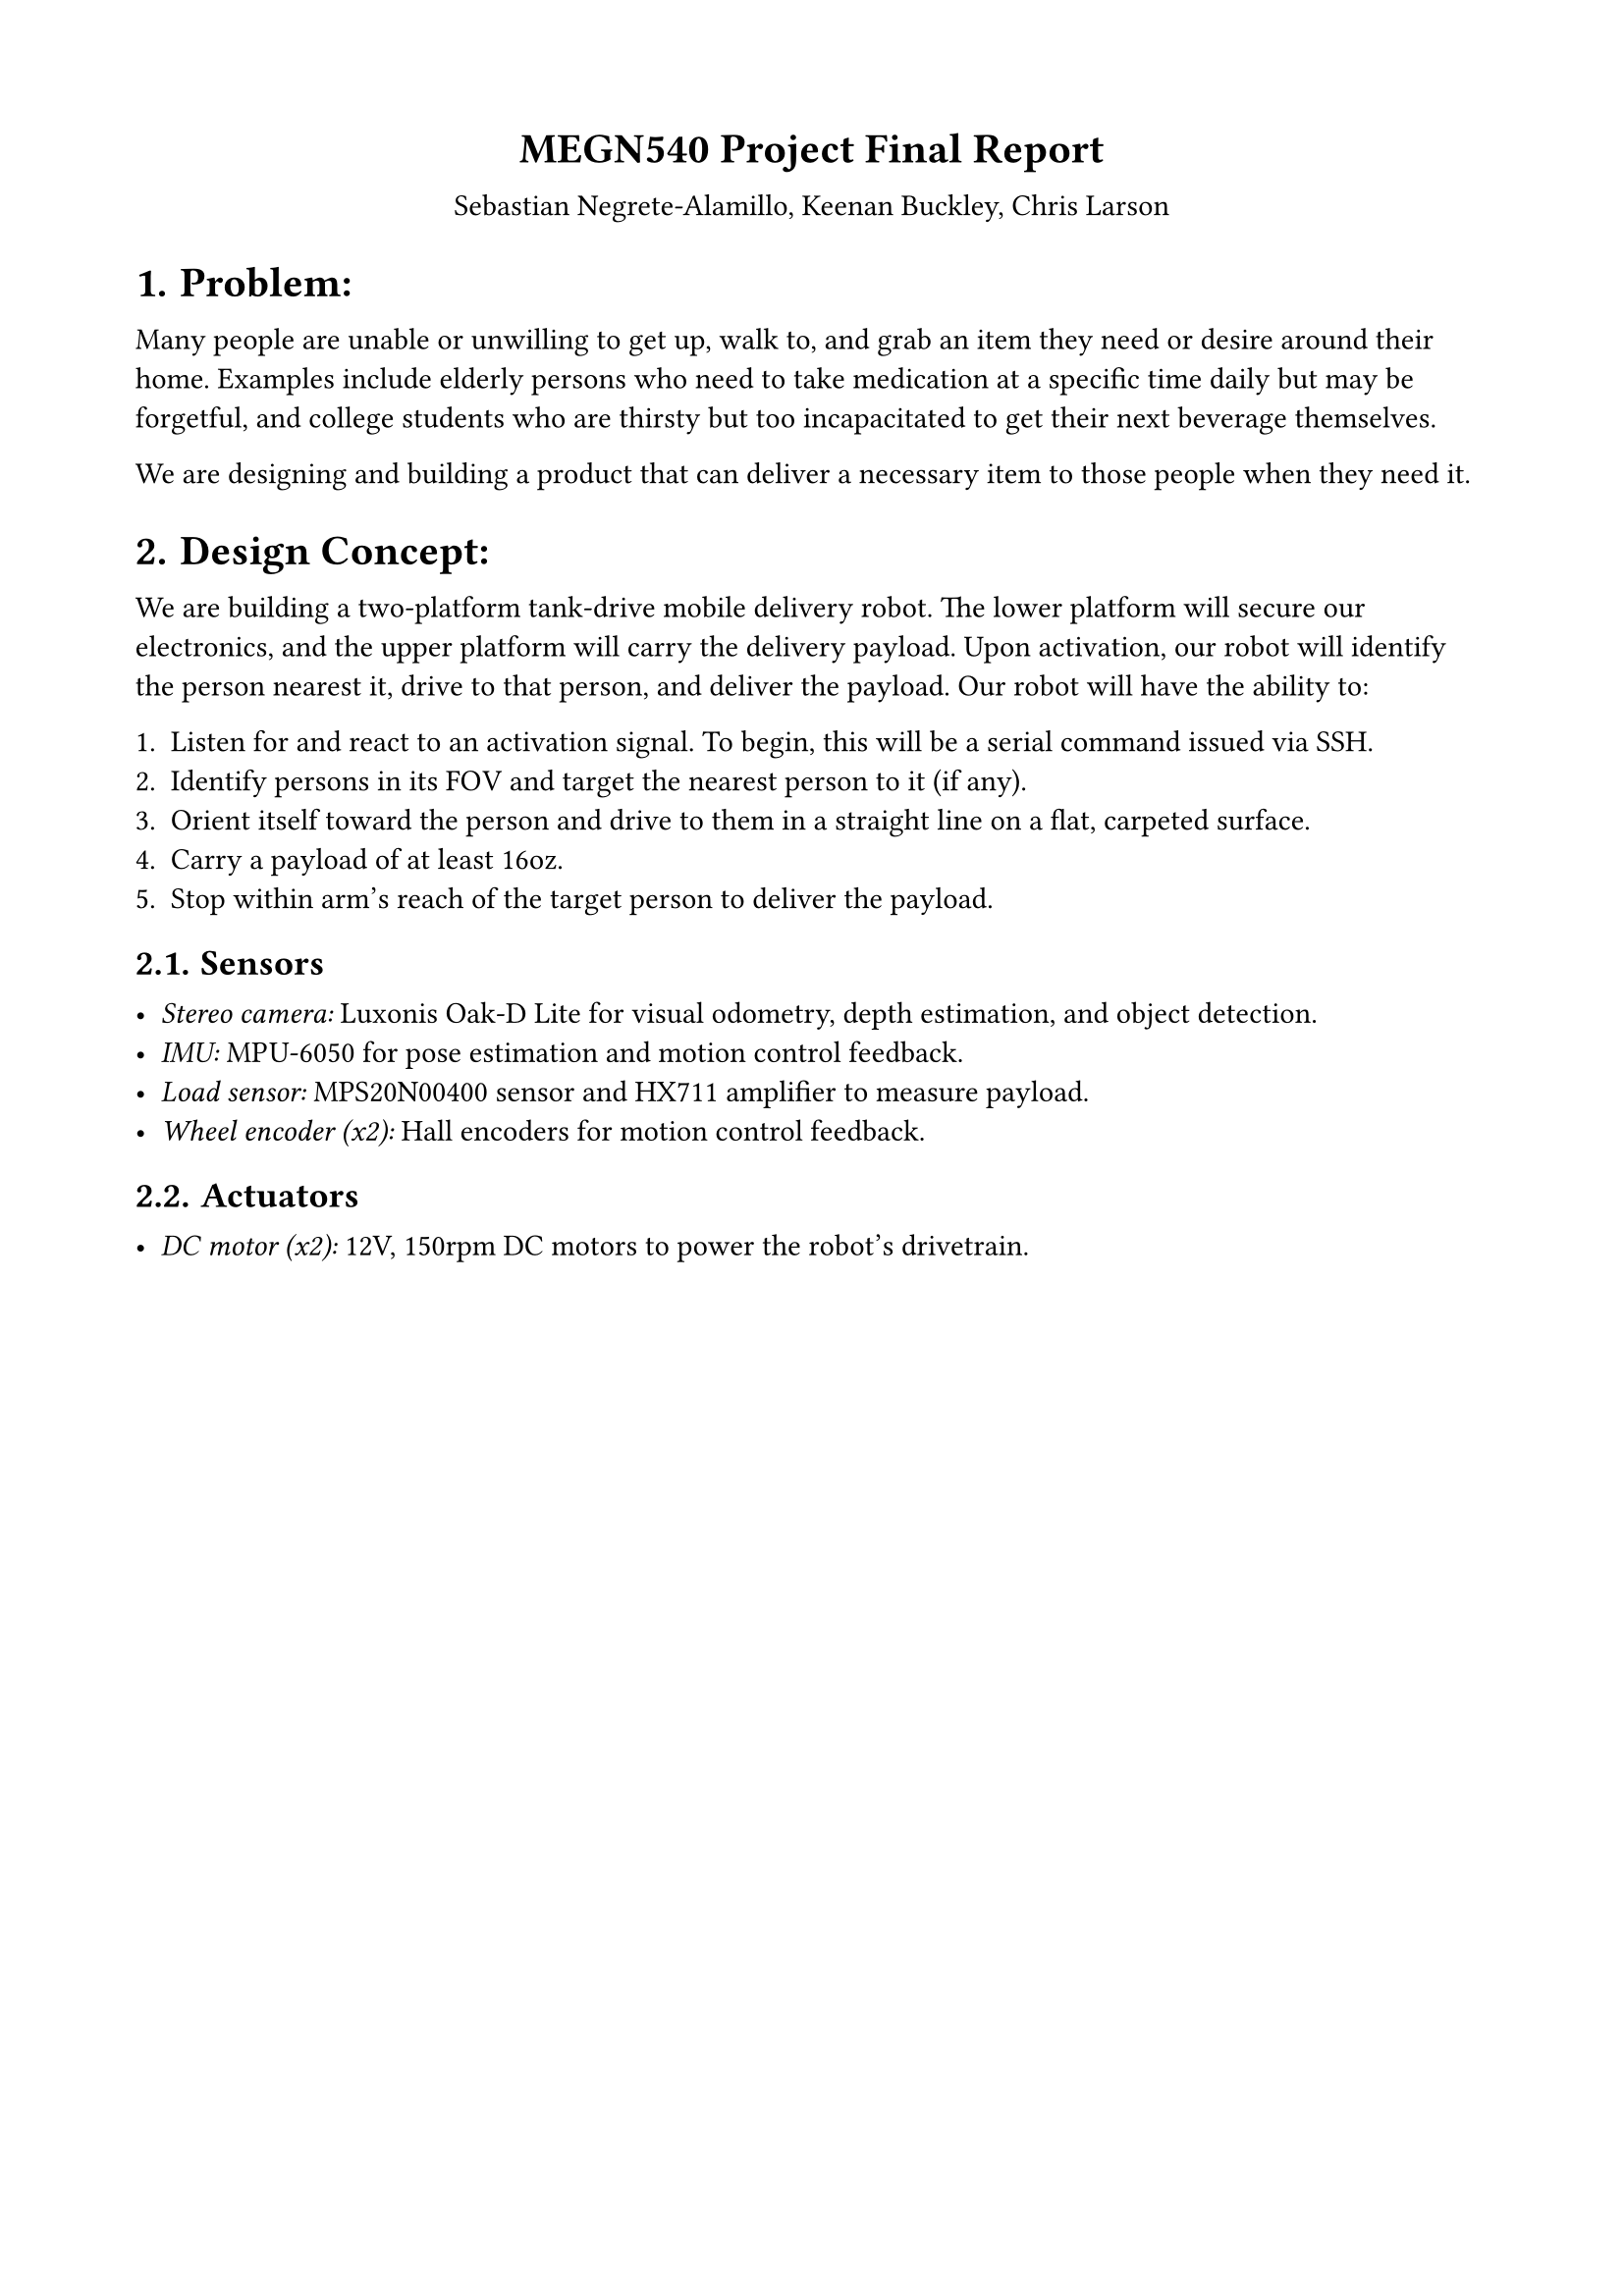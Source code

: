 #set page(margin: (top: 1.75cm, bottom: 1.75cm, left: 1.75cm, right: 1.75cm))
#set math.equation(numbering: "(1)")
#set align(center)

#show figure.where(kind: table): set figure.caption(position: top)
#show heading: it => {
  it
  v(0.25em)
}

= MEGN540 Project Final Report
Sebastian Negrete-Alamillo, Keenan Buckley, Chris Larson

#set heading(numbering: "1.")
#set align(left)

// ====================
// Part 1: Technical
// ====================

= Problem:
// What problem are you solving?

Many people are unable or unwilling to get up, walk to, and grab an item they
need or desire around their home. Examples include elderly persons who need to
take medication at a specific time daily but may be forgetful, and college
students who are thirsty but too incapacitated to get their next beverage
themselves.

We are designing and building a product that can deliver a necessary item to
those people when they need it.

= Design Concept:
// What is your design concept?

We are building a two-platform tank-drive mobile delivery robot. The lower
platform will secure our electronics, and the upper platform will carry the
delivery payload. Upon activation, our robot will identify the person nearest
it, drive to that person, and deliver the payload. Our robot will have the
ability to:

1. Listen for and react to an activation signal. To begin, this will be a serial
  command issued via SSH.
2. Identify persons in its FOV and target the nearest person to it (if any).
3. Orient itself toward the person and drive to them in a straight line on a flat,
  carpeted surface.
4. Carry a payload of at least 16oz.
5. Stop within arm's reach of the target person to deliver the payload.

// PCB Description:
//  - Keenan

// Requirements:
//  - from prev work

// Drawings and Pseudocode:
//  - person detection  -> chris
//  - path planning     -> sebastian
//  - motion control    -> chris
//  - serial            -> keenan
//  - foam prototype images -> sebastian

== Sensors
// What sensors will you use?
- #emph("Stereo camera:") Luxonis Oak-D Lite for visual odometry, depth
  estimation, and object detection.
- #emph("IMU:") MPU-6050 for pose estimation and motion control feedback.
- #emph("Load sensor:") MPS20N00400 sensor and HX711 amplifier to measure payload.
- #emph("Wheel encoder (x2):") Hall encoders for motion control feedback.

== Actuators
// What actuators will you use?
- #emph("DC motor (x2):") 12V, 150rpm DC motors to power the robot's drivetrain.
